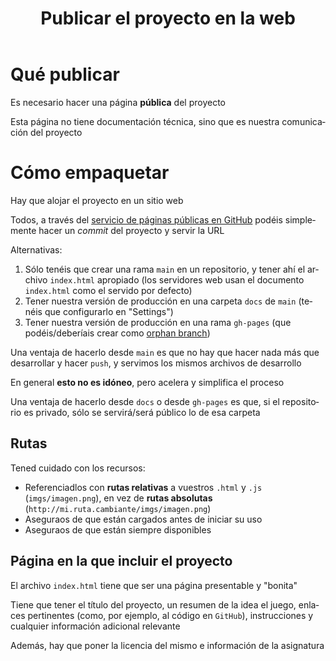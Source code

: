 #+TITLE: Publicar el proyecto en la web
#+LANGUAGE: es
#+OPTIONS: toc:nil reveal_history:t timestamp:nil date:nil author:nil num:nil reveal_single_file:t reveal_slide_number:t
#+REVEAL_EXTRA_CSS: css.css
#+REVEAL_THEME: beige

* Qué publicar

Es necesario hacer una página *pública* del proyecto

Esta página no tiene documentación técnica, sino que es nuestra comunicación del proyecto

* Cómo empaquetar

Hay que alojar el proyecto en un sitio web

Todos, a través del [[https://docs.github.com/en/pages/getting-started-with-github-pages][servicio de páginas públicas en GitHub]] podéis simplemente hacer un /commit/ del proyecto y servir la URL

#+REVEAL: split

Alternativas:

1. Sólo tenéis que crear una rama =main= en un repositorio, y tener ahí el archivo =index.html= apropiado (los servidores web usan el documento =index.html= como el servido por defecto)
2. Tener nuestra versión de producción en una carpeta =docs= de =main= (tenéis que configurarlo en "Settings")
3. Tener nuestra versión de producción en una rama =gh-pages= (que podéis/deberíais crear como [[https://jiafulow.github.io/blog/2020/07/09/create-gh-pages-branch-in-existing-repo/][orphan branch]])

#+REVEAL: split

Una ventaja de hacerlo desde =main= es que no hay que hacer nada más que desarrollar y hacer =push=, y servimos los mismos archivos de desarrollo

En general *esto no es idóneo*, pero acelera y simplifica el proceso

#+REVEAL: split

Una ventaja de hacerlo desde =docs= o desde =gh-pages= es que, si el repositorio es privado, sólo se servirá/será público lo de esa carpeta

** Rutas

Tened cuidado con los recursos:

- Referenciadlos con *rutas relativas* a vuestros =.html= y =.js= (=imgs/imagen.png=), en vez de **rutas absolutas** (=http://mi.ruta.cambiante/imgs/imagen.png=)
- Aseguraos de que están cargados antes de iniciar su uso
- Aseguraos de que están siempre disponibles


** Página en la que incluir el proyecto

El archivo =index.html= tiene que ser una página presentable y "bonita"

#+REVEAL: split

Tiene que tener el título del proyecto, un resumen de la idea el juego, enlaces pertinentes (como, por ejemplo, al código en =GitHub=), instrucciones y cualquier información adicional relevante

#+REVEAL: split

Además, hay que poner la licencia del mismo e información de la asignatura

# Local variables:
# after-save-hook: org-re-reveal-export-to-html
# end:
